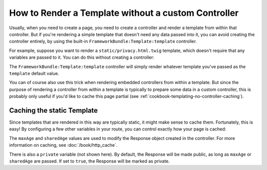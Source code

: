 .. index::
   single: Templating; Render template without custom controller

How to Render a Template without a custom Controller
====================================================

Usually, when you need to create a page, you need to create a controller
and render a template from within that controller. But if you're rendering
a simple template that doesn't need any data passed into it, you can avoid
creating the controller entirely, by using the built-in ``FrameworkBundle:Template:template``
controller.

For example, suppose you want to render a ``static/privacy.html.twig``
template, which doesn't require that any variables are passed to it. You
can do this without creating a controller:

.. configuration-block::

    .. code-block:: yaml

        acme_privacy:
            path: /privacy
            defaults:
                _controller: FrameworkBundle:Template:template
                template:    static/privacy.html.twig

    .. code-block:: xml

        <?xml version="1.0" encoding="UTF-8" ?>

        <routes xmlns="http://symfony.com/schema/routing"
            xmlns:xsi="http://www.w3.org/2001/XMLSchema-instance"
            xsi:schemaLocation="http://symfony.com/schema/routing http://symfony.com/schema/routing/routing-1.0.xsd">

            <route id="acme_privacy" path="/privacy">
                <default key="_controller">FrameworkBundle:Template:template</default>
                <default key="template">static/privacy.html.twig</default>
            </route>
        </routes>

    .. code-block:: php

        use Symfony\Component\Routing\RouteCollection;
        use Symfony\Component\Routing\Route;

        $collection = new RouteCollection();
        $collection->add('acme_privacy', new Route('/privacy', array(
            '_controller'  => 'FrameworkBundle:Template:template',
            'template'     => 'static/privacy.html.twig',
        )));

        return $collection;

The ``FrameworkBundle:Template:template`` controller will simply render whatever
template you've passed as the ``template`` default value.

You can of course also use this trick when rendering embedded controllers
from within a template. But since the purpose of rendering a controller from
within a template is typically to prepare some data in a custom controller,
this is probably only useful if you'd like to cache this page partial (see
:ref:`cookbook-templating-no-controller-caching`).

.. configuration-block::

    .. code-block:: html+twig

        {{ render(url('acme_privacy')) }}

    .. code-block:: html+php

        <?php echo $view['actions']->render(
            $view['router']->generate('acme_privacy', array(), true)
        ) ?>

.. _cookbook-templating-no-controller-caching:

Caching the static Template
---------------------------

.. versionadded:: 2.2
    The ability to cache templates rendered via ``FrameworkBundle:Template:template``
    was introduced in Symfony 2.2.

Since templates that are rendered in this way are typically static, it might
make sense to cache them. Fortunately, this is easy! By configuring a few
other variables in your route, you can control exactly how your page is cached:

.. configuration-block::

    .. code-block:: yaml

        acme_privacy:
            path: /privacy
            defaults:
                _controller:  FrameworkBundle:Template:template
                template:     'static/privacy.html.twig'
                maxAge:       86400
                sharedAge:    86400

    .. code-block:: xml

        <?xml version="1.0" encoding="UTF-8" ?>

        <routes xmlns="http://symfony.com/schema/routing"
            xmlns:xsi="http://www.w3.org/2001/XMLSchema-instance"
            xsi:schemaLocation="http://symfony.com/schema/routing http://symfony.com/schema/routing/routing-1.0.xsd">

            <route id="acme_privacy" path="/privacy">
                <default key="_controller">FrameworkBundle:Template:template</default>
                <default key="template">static/privacy.html.twig</default>
                <default key="maxAge">86400</default>
                <default key="sharedAge">86400</default>
            </route>
        </routes>

    .. code-block:: php

        use Symfony\Component\Routing\RouteCollection;
        use Symfony\Component\Routing\Route;

        $collection = new RouteCollection();
        $collection->add('acme_privacy', new Route('/privacy', array(
            '_controller'  => 'FrameworkBundle:Template:template',
            'template'     => 'static/privacy.html.twig',
            'maxAge'       => 86400,
            'sharedAge' => 86400,
        )));

        return $collection;

The ``maxAge`` and ``sharedAge`` values are used to modify the Response
object created in the controller. For more information on caching, see
:doc:`/book/http_cache`.

There is also a ``private`` variable (not shown here). By default, the Response
will be made public, as long as ``maxAge`` or ``sharedAge`` are passed.
If set to ``true``, the Response will be marked as private.
